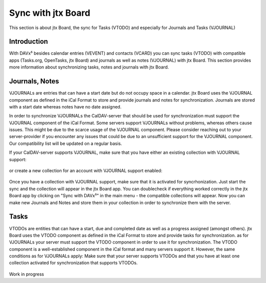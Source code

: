 ===================
Sync with jtx Board
===================

This section is about jtx Board, the sync for Tasks (VTODO) and especially for Journals and Tasks (VJOURNAL)

Introduction
============

With DAVx⁵ besides calendar entries (VEVENT) and contacts (VCARD) you can sync tasks (VTODO) with compatible apps (Tasks.org, OpenTasks, jtx Board) and journals as well as notes (VJOURNAL) with jtx Board. This section provides more information about synchronizing tasks, notes and journals with jtx Board.

Journals, Notes
===============
VJOURNALs are entries that can have a start date but do not occupy space in a calendar. jtx Board uses the VJOURNAL component as defined in the iCal Format to store and provide journals and notes for synchronization. Journals are stored with a start date whereas notes have no date assigned. 

In order to synchronize VJOURNALs the CalDAV-server that should be used for synchronization must support the VJOURNAL component of the iCal Format. Some servers support VJOURNALs without problems, whereas others cause issues. This might be due to the scarce usage of the VJOURNAL component. Please consider reaching out to your server-provider if you encounter any issues that could be due to an unsufficient support for the VJOURNAL component. Our compatibility list will be updated on a regular basis. 

If your CalDAV-server supports VJOURNAL, make sure that you have either an existing collection with VJOURNAL support: 

.. figure:: images/davx5_collections_journals_tasks.png
   :alt: Screenshot of DAVx⁵ with the screen to add a new collection with Journal support
   :target: _images/davx5_collections_journals_tasks.png
   :width: 250


or create a new collection for an account with VJOURNAL support enabled: 


.. figure:: images/davx5_add_journal_collection.png
   :alt: Screenshot of DAVx⁵ with the screen to add a new collection with Journal support
   :target: _images/davx5_add_journal_collection.png
   :width: 250
   
Once you have a collection with VJOURNAL support, make sure that it is activated for syncrhonization. Just start the sync and the collection will appear in the jtx Board app. You can doublecheck if everything worked correctly in the jtx Board app by clicking on "Sync with DAVx⁵" in the main menu - the compatible collections will appear. Now you can make new Journals and Notes and store them in your collection in order to synchronize them with the server. 

Tasks
=====
VTODOs are entities that can have a start, due and completed date as well as a progress assigned (amongst others). jtx Board uses the VTODO component as defined in the iCal Format to store and provide tasks for synchronization. as for VJOURNALs your server must support the VTODO component in order to use it for synchronization. The VTODO component is a well-established component in the iCal format and many servers support it. However, the same conditions as for VJOURNALs apply: Make sure that your server supports VTODOs and that you have at least one collection activated for synchronization that supports VTODOs.


.. figure:: images/davx5_collections_journals_tasks.png
   :alt: Screenshot of DAVx⁵ with the screen to add a new collection with Journal support
   :target: _images/davx5_collections_journals_tasks.png
   :width: 250



Work in progress


